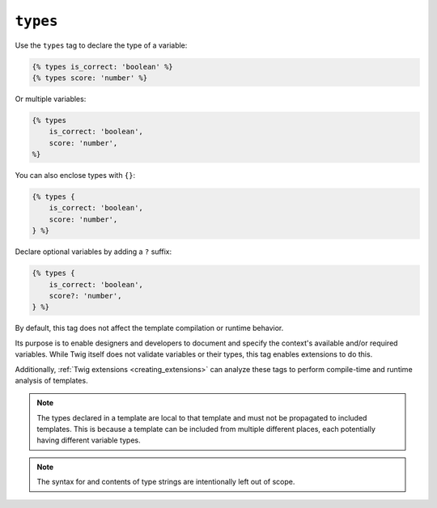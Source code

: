 ``types``
=========

.. versionadded:: 3.13

    The ``types`` tag was added in Twig 3.13. This tag is **experimental** and
    can change based on usage and feedback.

Use the ``types`` tag to declare the type of a variable:

.. code-block:: twig

    {% types is_correct: 'boolean' %}
    {% types score: 'number' %}

Or multiple variables:

.. code-block:: twig

    {% types
        is_correct: 'boolean',
        score: 'number',
    %}

You can also enclose types with ``{}``:

.. code-block:: twig

    {% types {
        is_correct: 'boolean',
        score: 'number',
    } %}

Declare optional variables by adding a ``?`` suffix:

.. code-block:: twig

    {% types {
        is_correct: 'boolean',
        score?: 'number',
    } %}

By default, this tag does not affect the template compilation or runtime behavior.

Its purpose is to enable designers and developers to document and specify the
context's available and/or required variables. While Twig itself does not
validate variables or their types, this tag enables extensions to do this.

Additionally, :ref:`Twig extensions <creating_extensions>` can analyze these
tags to perform compile-time and runtime analysis of templates.

.. note::

    The types declared in a template are local to that template and must not be
    propagated to included templates. This is because a template can be
    included from multiple different places, each potentially having different
    variable types.

.. note::

    The syntax for and contents of type strings are intentionally left out of
    scope.
